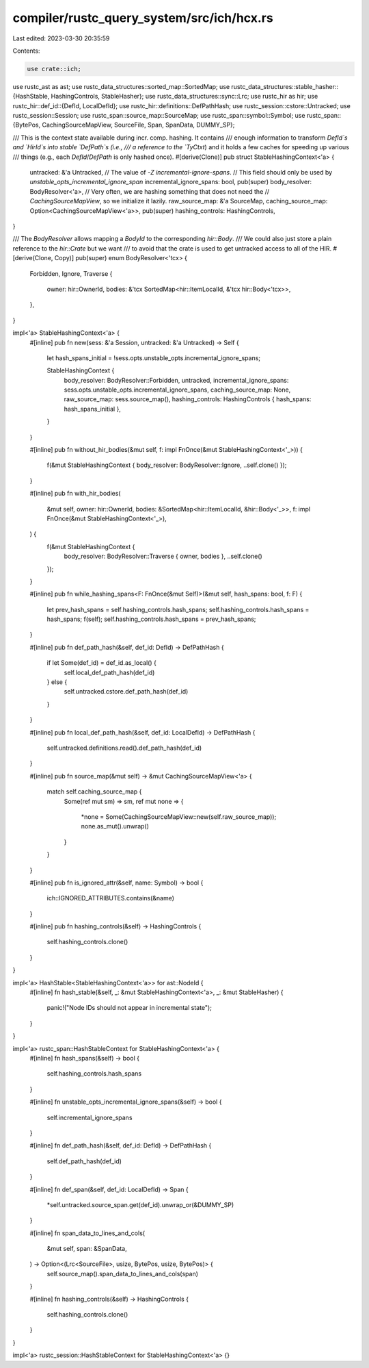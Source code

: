 compiler/rustc_query_system/src/ich/hcx.rs
==========================================

Last edited: 2023-03-30 20:35:59

Contents:

.. code-block:: rs

    use crate::ich;

use rustc_ast as ast;
use rustc_data_structures::sorted_map::SortedMap;
use rustc_data_structures::stable_hasher::{HashStable, HashingControls, StableHasher};
use rustc_data_structures::sync::Lrc;
use rustc_hir as hir;
use rustc_hir::def_id::{DefId, LocalDefId};
use rustc_hir::definitions::DefPathHash;
use rustc_session::cstore::Untracked;
use rustc_session::Session;
use rustc_span::source_map::SourceMap;
use rustc_span::symbol::Symbol;
use rustc_span::{BytePos, CachingSourceMapView, SourceFile, Span, SpanData, DUMMY_SP};

/// This is the context state available during incr. comp. hashing. It contains
/// enough information to transform `DefId`s and `HirId`s into stable `DefPath`s (i.e.,
/// a reference to the `TyCtxt`) and it holds a few caches for speeding up various
/// things (e.g., each `DefId`/`DefPath` is only hashed once).
#[derive(Clone)]
pub struct StableHashingContext<'a> {
    untracked: &'a Untracked,
    // The value of `-Z incremental-ignore-spans`.
    // This field should only be used by `unstable_opts_incremental_ignore_span`
    incremental_ignore_spans: bool,
    pub(super) body_resolver: BodyResolver<'a>,
    // Very often, we are hashing something that does not need the
    // `CachingSourceMapView`, so we initialize it lazily.
    raw_source_map: &'a SourceMap,
    caching_source_map: Option<CachingSourceMapView<'a>>,
    pub(super) hashing_controls: HashingControls,
}

/// The `BodyResolver` allows mapping a `BodyId` to the corresponding `hir::Body`.
/// We could also just store a plain reference to the `hir::Crate` but we want
/// to avoid that the crate is used to get untracked access to all of the HIR.
#[derive(Clone, Copy)]
pub(super) enum BodyResolver<'tcx> {
    Forbidden,
    Ignore,
    Traverse {
        owner: hir::OwnerId,
        bodies: &'tcx SortedMap<hir::ItemLocalId, &'tcx hir::Body<'tcx>>,
    },
}

impl<'a> StableHashingContext<'a> {
    #[inline]
    pub fn new(sess: &'a Session, untracked: &'a Untracked) -> Self {
        let hash_spans_initial = !sess.opts.unstable_opts.incremental_ignore_spans;

        StableHashingContext {
            body_resolver: BodyResolver::Forbidden,
            untracked,
            incremental_ignore_spans: sess.opts.unstable_opts.incremental_ignore_spans,
            caching_source_map: None,
            raw_source_map: sess.source_map(),
            hashing_controls: HashingControls { hash_spans: hash_spans_initial },
        }
    }

    #[inline]
    pub fn without_hir_bodies(&mut self, f: impl FnOnce(&mut StableHashingContext<'_>)) {
        f(&mut StableHashingContext { body_resolver: BodyResolver::Ignore, ..self.clone() });
    }

    #[inline]
    pub fn with_hir_bodies(
        &mut self,
        owner: hir::OwnerId,
        bodies: &SortedMap<hir::ItemLocalId, &hir::Body<'_>>,
        f: impl FnOnce(&mut StableHashingContext<'_>),
    ) {
        f(&mut StableHashingContext {
            body_resolver: BodyResolver::Traverse { owner, bodies },
            ..self.clone()
        });
    }

    #[inline]
    pub fn while_hashing_spans<F: FnOnce(&mut Self)>(&mut self, hash_spans: bool, f: F) {
        let prev_hash_spans = self.hashing_controls.hash_spans;
        self.hashing_controls.hash_spans = hash_spans;
        f(self);
        self.hashing_controls.hash_spans = prev_hash_spans;
    }

    #[inline]
    pub fn def_path_hash(&self, def_id: DefId) -> DefPathHash {
        if let Some(def_id) = def_id.as_local() {
            self.local_def_path_hash(def_id)
        } else {
            self.untracked.cstore.def_path_hash(def_id)
        }
    }

    #[inline]
    pub fn local_def_path_hash(&self, def_id: LocalDefId) -> DefPathHash {
        self.untracked.definitions.read().def_path_hash(def_id)
    }

    #[inline]
    pub fn source_map(&mut self) -> &mut CachingSourceMapView<'a> {
        match self.caching_source_map {
            Some(ref mut sm) => sm,
            ref mut none => {
                *none = Some(CachingSourceMapView::new(self.raw_source_map));
                none.as_mut().unwrap()
            }
        }
    }

    #[inline]
    pub fn is_ignored_attr(&self, name: Symbol) -> bool {
        ich::IGNORED_ATTRIBUTES.contains(&name)
    }

    #[inline]
    pub fn hashing_controls(&self) -> HashingControls {
        self.hashing_controls.clone()
    }
}

impl<'a> HashStable<StableHashingContext<'a>> for ast::NodeId {
    #[inline]
    fn hash_stable(&self, _: &mut StableHashingContext<'a>, _: &mut StableHasher) {
        panic!("Node IDs should not appear in incremental state");
    }
}

impl<'a> rustc_span::HashStableContext for StableHashingContext<'a> {
    #[inline]
    fn hash_spans(&self) -> bool {
        self.hashing_controls.hash_spans
    }

    #[inline]
    fn unstable_opts_incremental_ignore_spans(&self) -> bool {
        self.incremental_ignore_spans
    }

    #[inline]
    fn def_path_hash(&self, def_id: DefId) -> DefPathHash {
        self.def_path_hash(def_id)
    }

    #[inline]
    fn def_span(&self, def_id: LocalDefId) -> Span {
        *self.untracked.source_span.get(def_id).unwrap_or(&DUMMY_SP)
    }

    #[inline]
    fn span_data_to_lines_and_cols(
        &mut self,
        span: &SpanData,
    ) -> Option<(Lrc<SourceFile>, usize, BytePos, usize, BytePos)> {
        self.source_map().span_data_to_lines_and_cols(span)
    }

    #[inline]
    fn hashing_controls(&self) -> HashingControls {
        self.hashing_controls.clone()
    }
}

impl<'a> rustc_session::HashStableContext for StableHashingContext<'a> {}


